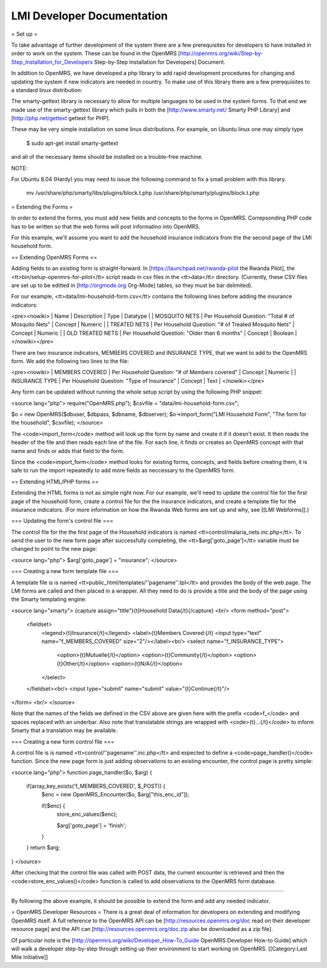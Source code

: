 LMI Developer Documentation
===========================

= Set up =

To take advantage of further development of the system there are a few prerequisites for developers to have installed in order to work on the system. These can be found in the OpenMRS [http://openmrs.org/wiki/Step-by-Step_Installation_for_Developers Step-by-Step Installation for Developers] Document.

In addition to OpenMRS, we have developed a php library to add rapid development procedures for changing and updating the system if new indicators are needed in country. To make use of this library there are a few prerequisites to a standard linux distribution:

The smarty-gettext library is necessary to allow for multiple languages to be used in the system forms. To that end we made use of the smarty-gettext library which pulls in both the [http://www.smarty.net/ Smarty PHP Library] and [http://php.net/gettext gettext for PHP].

These may be very simple installation on some linux distributions. For example, on Ubuntu linux one may simply type 

  $ sudo apt-get install smarty-gettext

and all of the necessary items should be installed on a trouble-free machine. 

NOTE:

For Ubuntu 8.04 (Hardy) you may need to issue the following command to fix a small problem with this library.

  mv /usr/share/php/smarty/libs/plugins/block.t.php /usr/share/php/smarty/plugins/block.t.php

= Extending the Forms =

In order to extend the forms, you must add new fields and concepts to the forms in OpenMRS.  Correpsonding PHP code has to be written so that the web forms will post informatino into OpenMRS.

For this example, we'll assume you want to add the household insurance indicators from the the second page of the LMI household form.

== Extending OpenMRS Forms ==

Adding fields to an existing form is straight-forward.  In [https://launchpad.net/rwanda-pilot the Rwanda Pilot], the <tt>bin/setup-openmrs-for-pilot</tt> script reads in csv files in the <tt>data</tt> directory. (Currently, these CSV files are set up to be editted in [http://orgmode.org Org-Mode] tables, so they must be bar delimited).

For our example, <tt>data/lmi-household-form.csv</tt> contains the following lines before adding the insurance indicators:

<pre><nowiki>
| Name             | Description                                          | Type    | Datatype |
| MOSQUITO NETS    | Per Household Question: "Total # of Mosquito Nets"   | Concept | Numeric  |
| TREATED NETS     | Per Household Question: "# of Treated Mosquito Nets" | Concept | Numeric  |
| OLD TREATED NETS | Per Household Question: "Older than 6 months"        | Concept | Boolean  |
</nowiki></pre>

There are two insurance indicators, MEMBERS COVERED and INSURANCE TYPE, that we want to add to the OpenMRS form.  We add the following two lines to the file:

<pre><nowiki>
| MEMBERS COVERED  | Per Household Question: "# of Members covered"       | Concept | Numeric  |
| INSURANCE TYPE   | Per Household Question: "Type of Insurance"          | Concept | Text     |
</nowiki></pre>

Any form can be updated without running the whole setup script by using the following PHP snippet:

<source lang="php">
require("OpenMRS.php");
$csvfile = "data/lmi-household-form.csv";

$o = new OpenMRS($dbuser, $dbpass, $dbname, $dbserver);
$o->import_form("LMI Household Form", "The form for the household", $csvfile);
</source>

The <code>import_form</code> method will look up the form by name and create it if it doesn't exist.  It then reads the header of the file and then reads each line of the file.  For each line, it finds or creates an OpenMRS concept with that name and finds or adds that field to the form.

Since the <code>import_form</code> method looks for existing forms, concepts, and fields before creating them, it is safe to run the import repeatedly to add more fields as neccessary to the OpenMRS form.

== Extending HTML/PHP forms ==

Extending the HTML forms is not as simple right now.  For our example, we'll need to update the control file for the first page of the household form, create a control file for the the insurance indicators, and create a template file for the insurance indicators.  (For more information on how the Rwanda Web forms are set up and why, see [[LMI Webforms]].)

=== Updating the form's control file ===

The control file for the the first page of the Household indicators is named <tt>control/malaria_nets.inc.php</tt>.  To send the user to the new form page after successfully completing, the <tt>$arg['goto_page']</tt> variable must be changed to point to the new page:

<source lang="php">
$arg['goto_page'] = "insurance";
</source>

=== Creating a new form template file ===

A template file is is named <tt>public_html/templates/''pagename''.tpl</tt> and provides the body of the web page.  The LMI forms are called and then placed in a wrapper.  All they need to do is provide a title and the body of the page using the Smarty templating engine:

<source lang="smarty">
{capture assign="title"}{t}Household Data{/t}{/capture}
<br/>
<form method="post">
  <fieldset>
    <legend>{t}Insurance{/t}</legend>
    <label>{t}Members Covered:{/t} <input type="text" name="f_MEMBERS_COVERED" size="2"/></label><br/>
    <select name="f_INSURANCE_TYPE">
      <option>{t}Mutuelle{/t}</option>
      <option>{t}Community{/t}</option>
      <option>{t}Other{/t}</option>
      <option>{t}N/A{/t}</option>
    </select>
  </fieldset><br/>
  <input type="submit" name="submit" value="{t}Continue{/t}"/>
</form>
<br/>
</source>

Note that the names of the fields we defined in the CSV above are given here with the prefix <code>f_</code> and spaces replaced with an underbar.  Also note that translatable strings are wrapped with <code>{t}...{/t}</code> to inform Smarty that a translation may be available.

=== Creating a new form control file ===

A control file is is named <tt>control/''pagename''.inc.php</tt> and expected to define a <code>page_handler()</code> function.  Since the new page form is just adding observations to an existing encounter, the control page is pretty simple:

<source lang="php">
function page_handler($o, $arg) {
    if(array_key_exists('f_MEMBERS_COVERED', $_POST)) {
        $enc = new OpenMRS_Encounter($o,  $arg["this_enc_id"]);

        if($enc) {
            store_enc_values($enc);

            $arg['goto_page'] = 'finish';
        }
    }
    return $arg;
}
</source>

After checking that the control file was called with POST data, the current encounter is retrieved and then the <code>store_enc_values()</code> function is called to add observations to the OpenMRS form database.

----

By following the above example, it should be possible to extend the form and add any needed indicator.





= OpenMRS Developer Resources =
There is a great deal of information for developers on extending and modifying OpenMRS itself. A full reference to the OpenMRS API can be [http://resources.openmrs.org/doc read on their developer resource page] and the API can [http://resources.openmrs.org/doc.zip also be downloaded as a zip file].

Of particular note is the [http://openmrs.org/wiki/Developer_How-To_Guide OpenMRS Developer How-to Guide] which will walk a developer step-by-step through setting up their environment to start working on OpenMRS.
[[Category:Last Mile Initiative]]

